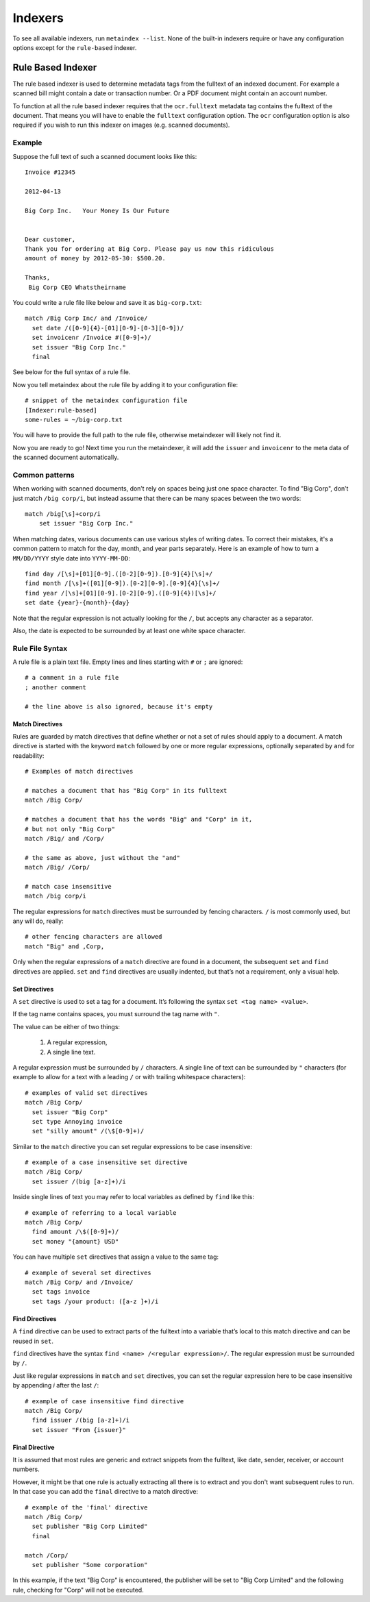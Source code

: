 Indexers
========

To see all available indexers, run ``metaindex --list``. None of the
built-in indexers require or have any configuration options except for the
``rule-based`` indexer.


Rule Based Indexer
------------------

The rule based indexer is used to determine metadata tags from the fulltext
of an indexed document. For example a scanned bill might contain a date or
transaction number. Or a PDF document might contain an account number.

To function at all the rule based indexer requires that the
``ocr.fulltext`` metadata tag contains the fulltext of the document.
That means you will have to enable the ``fulltext`` configuration option.
The ``ocr`` configuration option is also required if you wish to run this
indexer on images (e.g. scanned documents).

Example
~~~~~~~

Suppose the full text of such a scanned document looks like this::

    Invoice #12345

    2012-04-13

    Big Corp Inc.   Your Money Is Our Future


    Dear customer,
    Thank you for ordering at Big Corp. Please pay us now this ridiculous
    amount of money by 2012-05-30: $500.20.

    Thanks,
     Big Corp CEO Whatstheirname

You could write a rule file like below and save it as ``big-corp.txt``::

    match /Big Corp Inc/ and /Invoice/
      set date /([0-9]{4}-[01][0-9]-[0-3][0-9])/
      set invoicenr /Invoice #([0-9]+)/
      set issuer "Big Corp Inc."
      final

See below for the full syntax of a rule file.

Now you tell metaindex about the rule file by adding it to your
configuration file::

    # snippet of the metaindex configuration file
    [Indexer:rule-based]
    some-rules = ~/big-corp.txt

You will have to provide the full path to the rule file, otherwise
metaindexer will likely not find it.

Now you are ready to go! Next time you run the metaindexer, it will add the
``issuer`` and ``invoicenr`` to the meta data of the scanned document
automatically.


Common patterns
~~~~~~~~~~~~~~~

When working with scanned documents, don’t rely on spaces being just one space character.
To find "Big Corp", don’t just match ``/big corp/i``, but instead assume that there can be
many spaces between the two words::

    match /big[\s]+corp/i
        set issuer "Big Corp Inc."


When matching dates, various documents can use various styles of writing dates. To correct
their mistakes, it's a common pattern to match for the day, month, and year parts separately.
Here is an example of how to turn a ``MM/DD/YYYY`` style date into ``YYYY-MM-DD``::

    find day /[\s]+[01][0-9].([0-2][0-9]).[0-9]{4}[\s]+/
    find month /[\s]+([01][0-9]).[0-2][0-9].[0-9]{4}[\s]+/
    find year /[\s]+[01][0-9].[0-2][0-9].([0-9]{4})[\s]+/
    set date {year}-{month}-{day}

Note that the regular expression is not actually looking for the ``/``, but accepts any
character as a separator.

Also, the date is expected to be surrounded by at least one white space character.


Rule File Syntax
~~~~~~~~~~~~~~~~

A rule file is a plain text file. Empty lines and lines starting with ``#`` or
``;`` are ignored::

    # a comment in a rule file
    ; another comment

    # the line above is also ignored, because it's empty


Match Directives
^^^^^^^^^^^^^^^^

Rules are guarded by match directives that define whether or not a set of
rules should apply to a document. A match directive is started with the
keyword ``match`` followed by one or more regular expressions, optionally
separated by ``and`` for readability::

    # Examples of match directives

    # matches a document that has "Big Corp" in its fulltext
    match /Big Corp/
    
    # matches a document that has the words "Big" and "Corp" in it,
    # but not only "Big Corp"
    match /Big/ and /Corp/

    # the same as above, just without the "and"
    match /Big/ /Corp/

    # match case insensitive
    match /big corp/i

The regular expressions for ``match`` directives must be surrounded by fencing
characters. ``/`` is most commonly used, but any will do, really::

    # other fencing characters are allowed
    match "Big" and ,Corp,

Only when the regular expressions of a ``match`` directive are found in a
document, the subsequent ``set`` and ``find`` directives are applied.
``set`` and ``find`` directives are usually indented, but that’s not a
requirement, only a visual help.


Set Directives
^^^^^^^^^^^^^^

A ``set`` directive is used to set a tag for a document. It’s following the
syntax ``set <tag name> <value>``.

If the tag name contains spaces, you must surround the tag name with ``"``.

The value can be either of two things:

 1. A regular expression,
 2. A single line text.

A regular expression must be surrounded by ``/`` characters. A single line of
text can be surrounded by ``"`` characters (for example to allow for a text with
a leading ``/`` or with trailing whitespace characters)::

    # examples of valid set directives
    match /Big Corp/
      set issuer "Big Corp"
      set type Annoying invoice
      set "silly amount" /(\$[0-9]+)/

Similar to the ``match`` directive you can set regular expressions to be case
insensitive::

    # example of a case insensitive set directive
    match /Big Corp/
      set issuer /(big [a-z]+)/i

Inside single lines of text you may refer to local variables as defined by
``find`` like this::

    # example of referring to a local variable
    match /Big Corp/
      find amount /\$([0-9]+)/
      set money "{amount} USD"

You can have multiple ``set`` directives that assign a value to the same tag::

    # example of several set directives
    match /Big Corp/ and /Invoice/
      set tags invoice
      set tags /your product: ([a-z ]+)/i


Find Directives
^^^^^^^^^^^^^^^

A ``find`` directive can be used to extract parts of the fulltext into a variable
that’s local to this match directive and can be reused in ``set``.

``find`` directives have the syntax ``find <name> /<regular expression>/``.
The regular expression must be surrounded by ``/``.

Just like regular expressions in ``match`` and ``set`` directives, you can set the
regular expression here to be case insensitive by appending `i` after the last
``/``::

    # example of case insensitive find directive
    match /Big Corp/
      find issuer /(big [a-z]+)/i
      set issuer "From {issuer}"


Final Directive
^^^^^^^^^^^^^^^

It is assumed that most rules are generic and extract snippets from the
fulltext, like date, sender, receiver, or account numbers.

However, it might be that one rule is actually extracting all there is to
extract and you don't want subsequent rules to run. In that case you can
add the ``final`` directive to a match directive::

    # example of the 'final' directive
    match /Big Corp/
      set publisher "Big Corp Limited"
      final

    match /Corp/
      set publisher "Some corporation"

In this example, if the text "Big Corp" is encountered, the publisher will
be set to "Big Corp Limited" and the following rule, checking for "Corp"
will not be executed.

